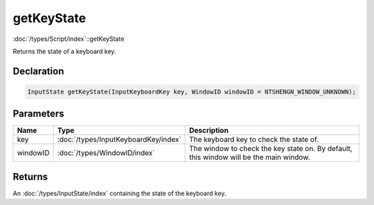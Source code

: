 getKeyState
===========

:doc:`/types/Script/index`::getKeyState

Returns the state of a keyboard key.

Declaration
-----------

.. code-block:: cpp

	InputState getKeyState(InputKeyboardKey key, WindowID windowID = NTSHENGN_WINDOW_UNKNOWN);

Parameters
----------

.. list-table::
	:width: 100%
	:header-rows: 1
	:class: code-table

	* - Name
	  - Type
	  - Description
	* - key
	  - :doc:`/types/InputKeyboardKey/index`
	  - The keyboard key to check the state of.
	* - windowID
	  - :doc:`/types/WindowID/index`
	  - The window to check the key state on. By default, this window will be the main window.

Returns
-------

An :doc:`/types/InputState/index` containing the state of the keyboard key.